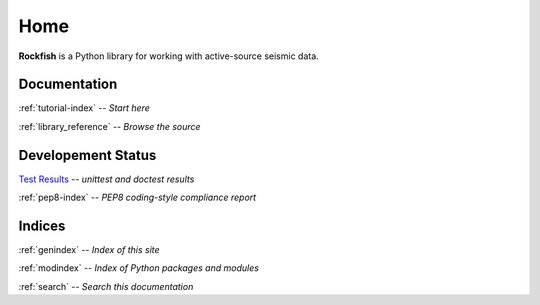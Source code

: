 Home
****

**Rockfish** is a Python library for working with
active-source seismic data.


Documentation
=============

:ref:`tutorial-index` -- *Start here*

:ref:`library_reference` -- *Browse the source*

Developement Status
===================

.. image:: unittest/unittest.png
.. image:: pep8/pep8.png

`Test Results <_sources/unittest_results.html>`_ -- *unittest and doctest results*

:ref:`pep8-index` -- *PEP8 coding-style compliance report*


Indices
=======

:ref:`genindex` -- *Index of this site*

:ref:`modindex` -- *Index of Python packages and modules*

:ref:`search` -- *Search this documentation*

